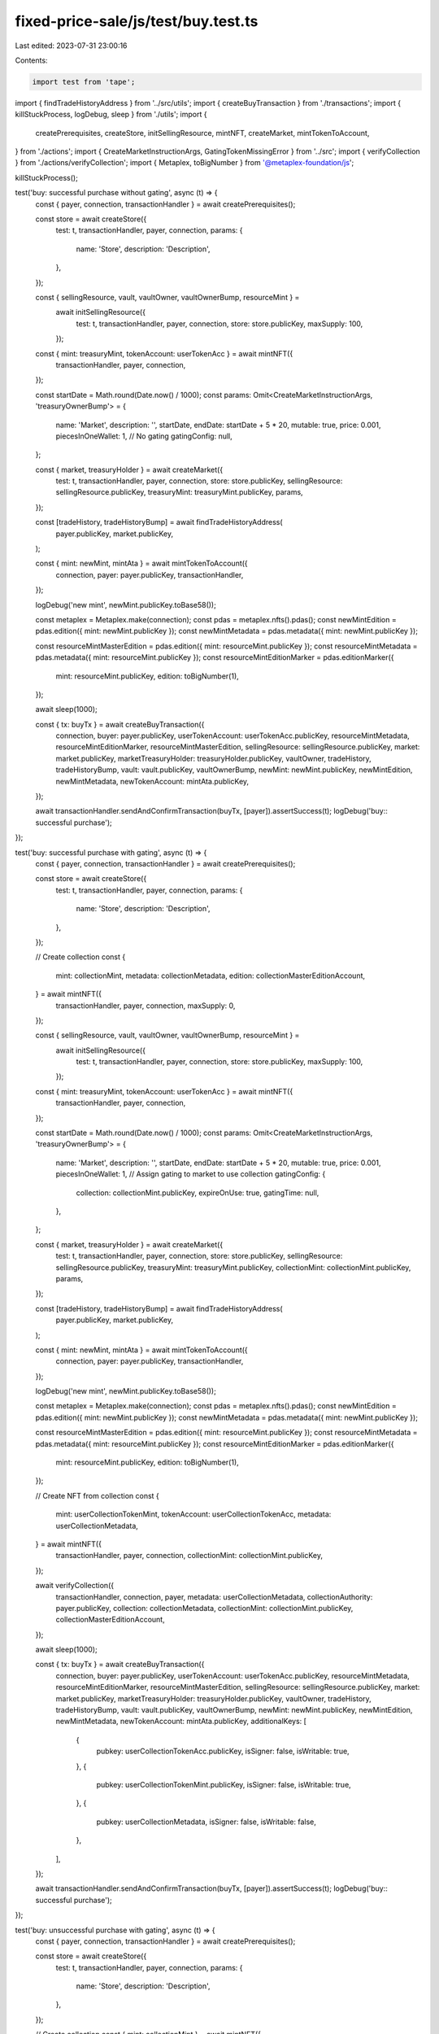 fixed-price-sale/js/test/buy.test.ts
====================================

Last edited: 2023-07-31 23:00:16

Contents:

.. code-block:: ts

    import test from 'tape';

import { findTradeHistoryAddress } from '../src/utils';
import { createBuyTransaction } from './transactions';
import { killStuckProcess, logDebug, sleep } from './utils';
import {
  createPrerequisites,
  createStore,
  initSellingResource,
  mintNFT,
  createMarket,
  mintTokenToAccount,
} from './actions';
import { CreateMarketInstructionArgs, GatingTokenMissingError } from '../src';
import { verifyCollection } from './actions/verifyCollection';
import { Metaplex, toBigNumber } from '@metaplex-foundation/js';

killStuckProcess();

test('buy: successful purchase without gating', async (t) => {
  const { payer, connection, transactionHandler } = await createPrerequisites();

  const store = await createStore({
    test: t,
    transactionHandler,
    payer,
    connection,
    params: {
      name: 'Store',
      description: 'Description',
    },
  });

  const { sellingResource, vault, vaultOwner, vaultOwnerBump, resourceMint } =
    await initSellingResource({
      test: t,
      transactionHandler,
      payer,
      connection,
      store: store.publicKey,
      maxSupply: 100,
    });

  const { mint: treasuryMint, tokenAccount: userTokenAcc } = await mintNFT({
    transactionHandler,
    payer,
    connection,
  });

  const startDate = Math.round(Date.now() / 1000);
  const params: Omit<CreateMarketInstructionArgs, 'treasuryOwnerBump'> = {
    name: 'Market',
    description: '',
    startDate,
    endDate: startDate + 5 * 20,
    mutable: true,
    price: 0.001,
    piecesInOneWallet: 1,
    // No gating
    gatingConfig: null,
  };

  const { market, treasuryHolder } = await createMarket({
    test: t,
    transactionHandler,
    payer,
    connection,
    store: store.publicKey,
    sellingResource: sellingResource.publicKey,
    treasuryMint: treasuryMint.publicKey,
    params,
  });

  const [tradeHistory, tradeHistoryBump] = await findTradeHistoryAddress(
    payer.publicKey,
    market.publicKey,
  );

  const { mint: newMint, mintAta } = await mintTokenToAccount({
    connection,
    payer: payer.publicKey,
    transactionHandler,
  });

  logDebug('new mint', newMint.publicKey.toBase58());

  const metaplex = Metaplex.make(connection);
  const pdas = metaplex.nfts().pdas();
  const newMintEdition = pdas.edition({ mint: newMint.publicKey });
  const newMintMetadata = pdas.metadata({ mint: newMint.publicKey });

  const resourceMintMasterEdition = pdas.edition({ mint: resourceMint.publicKey });
  const resourceMintMetadata = pdas.metadata({ mint: resourceMint.publicKey });
  const resourceMintEditionMarker = pdas.editionMarker({
    mint: resourceMint.publicKey,
    edition: toBigNumber(1),
  });

  await sleep(1000);

  const { tx: buyTx } = await createBuyTransaction({
    connection,
    buyer: payer.publicKey,
    userTokenAccount: userTokenAcc.publicKey,
    resourceMintMetadata,
    resourceMintEditionMarker,
    resourceMintMasterEdition,
    sellingResource: sellingResource.publicKey,
    market: market.publicKey,
    marketTreasuryHolder: treasuryHolder.publicKey,
    vaultOwner,
    tradeHistory,
    tradeHistoryBump,
    vault: vault.publicKey,
    vaultOwnerBump,
    newMint: newMint.publicKey,
    newMintEdition,
    newMintMetadata,
    newTokenAccount: mintAta.publicKey,
  });

  await transactionHandler.sendAndConfirmTransaction(buyTx, [payer]).assertSuccess(t);
  logDebug('buy:: successful purchase');
});

test('buy: successful purchase with gating', async (t) => {
  const { payer, connection, transactionHandler } = await createPrerequisites();

  const store = await createStore({
    test: t,
    transactionHandler,
    payer,
    connection,
    params: {
      name: 'Store',
      description: 'Description',
    },
  });

  // Create collection
  const {
    mint: collectionMint,
    metadata: collectionMetadata,
    edition: collectionMasterEditionAccount,
  } = await mintNFT({
    transactionHandler,
    payer,
    connection,
    maxSupply: 0,
  });

  const { sellingResource, vault, vaultOwner, vaultOwnerBump, resourceMint } =
    await initSellingResource({
      test: t,
      transactionHandler,
      payer,
      connection,
      store: store.publicKey,
      maxSupply: 100,
    });

  const { mint: treasuryMint, tokenAccount: userTokenAcc } = await mintNFT({
    transactionHandler,
    payer,
    connection,
  });

  const startDate = Math.round(Date.now() / 1000);
  const params: Omit<CreateMarketInstructionArgs, 'treasuryOwnerBump'> = {
    name: 'Market',
    description: '',
    startDate,
    endDate: startDate + 5 * 20,
    mutable: true,
    price: 0.001,
    piecesInOneWallet: 1,
    // Assign gating to market to use collection
    gatingConfig: {
      collection: collectionMint.publicKey,
      expireOnUse: true,
      gatingTime: null,
    },
  };

  const { market, treasuryHolder } = await createMarket({
    test: t,
    transactionHandler,
    payer,
    connection,
    store: store.publicKey,
    sellingResource: sellingResource.publicKey,
    treasuryMint: treasuryMint.publicKey,
    collectionMint: collectionMint.publicKey,
    params,
  });

  const [tradeHistory, tradeHistoryBump] = await findTradeHistoryAddress(
    payer.publicKey,
    market.publicKey,
  );

  const { mint: newMint, mintAta } = await mintTokenToAccount({
    connection,
    payer: payer.publicKey,
    transactionHandler,
  });

  logDebug('new mint', newMint.publicKey.toBase58());

  const metaplex = Metaplex.make(connection);
  const pdas = metaplex.nfts().pdas();
  const newMintEdition = pdas.edition({ mint: newMint.publicKey });
  const newMintMetadata = pdas.metadata({ mint: newMint.publicKey });

  const resourceMintMasterEdition = pdas.edition({ mint: resourceMint.publicKey });
  const resourceMintMetadata = pdas.metadata({ mint: resourceMint.publicKey });
  const resourceMintEditionMarker = pdas.editionMarker({
    mint: resourceMint.publicKey,
    edition: toBigNumber(1),
  });

  // Create NFT from collection
  const {
    mint: userCollectionTokenMint,
    tokenAccount: userCollectionTokenAcc,
    metadata: userCollectionMetadata,
  } = await mintNFT({
    transactionHandler,
    payer,
    connection,
    collectionMint: collectionMint.publicKey,
  });

  await verifyCollection({
    transactionHandler,
    connection,
    payer,
    metadata: userCollectionMetadata,
    collectionAuthority: payer.publicKey,
    collection: collectionMetadata,
    collectionMint: collectionMint.publicKey,
    collectionMasterEditionAccount,
  });

  await sleep(1000);

  const { tx: buyTx } = await createBuyTransaction({
    connection,
    buyer: payer.publicKey,
    userTokenAccount: userTokenAcc.publicKey,
    resourceMintMetadata,
    resourceMintEditionMarker,
    resourceMintMasterEdition,
    sellingResource: sellingResource.publicKey,
    market: market.publicKey,
    marketTreasuryHolder: treasuryHolder.publicKey,
    vaultOwner,
    tradeHistory,
    tradeHistoryBump,
    vault: vault.publicKey,
    vaultOwnerBump,
    newMint: newMint.publicKey,
    newMintEdition,
    newMintMetadata,
    newTokenAccount: mintAta.publicKey,
    additionalKeys: [
      {
        pubkey: userCollectionTokenAcc.publicKey,
        isSigner: false,
        isWritable: true,
      },
      {
        pubkey: userCollectionTokenMint.publicKey,
        isSigner: false,
        isWritable: true,
      },
      {
        pubkey: userCollectionMetadata,
        isSigner: false,
        isWritable: false,
      },
    ],
  });

  await transactionHandler.sendAndConfirmTransaction(buyTx, [payer]).assertSuccess(t);
  logDebug('buy:: successful purchase');
});

test('buy: unsuccessful purchase with gating', async (t) => {
  const { payer, connection, transactionHandler } = await createPrerequisites();

  const store = await createStore({
    test: t,
    transactionHandler,
    payer,
    connection,
    params: {
      name: 'Store',
      description: 'Description',
    },
  });

  // Create collection
  const { mint: collectionMint } = await mintNFT({
    transactionHandler,
    payer,
    connection,
    maxSupply: 0,
  });

  const { sellingResource, vault, vaultOwner, vaultOwnerBump, resourceMint } =
    await initSellingResource({
      test: t,
      transactionHandler,
      payer,
      connection,
      store: store.publicKey,
      maxSupply: 100,
    });

  const { mint: treasuryMint, tokenAccount: userTokenAcc } = await mintNFT({
    transactionHandler,
    payer,
    connection,
  });

  const startDate = Math.round(Date.now() / 1000);
  const params: Omit<CreateMarketInstructionArgs, 'treasuryOwnerBump'> = {
    name: 'Market',
    description: '',
    startDate,
    endDate: startDate + 5 * 20,
    mutable: true,
    price: 0.001,
    piecesInOneWallet: 1,
    // Assign gating to market to use collection
    gatingConfig: {
      collection: collectionMint.publicKey,
      expireOnUse: true,
      gatingTime: null,
    },
  };

  const { market, treasuryHolder } = await createMarket({
    test: t,
    transactionHandler,
    payer,
    connection,
    store: store.publicKey,
    sellingResource: sellingResource.publicKey,
    treasuryMint: treasuryMint.publicKey,
    collectionMint: collectionMint.publicKey,
    params,
  });

  const [tradeHistory, tradeHistoryBump] = await findTradeHistoryAddress(
    payer.publicKey,
    market.publicKey,
  );

  const { mint: newMint, mintAta } = await mintTokenToAccount({
    connection,
    payer: payer.publicKey,
    transactionHandler,
  });

  logDebug('new mint', newMint.publicKey.toBase58());

  const metaplex = Metaplex.make(connection);
  const pdas = metaplex.nfts().pdas();
  const newMintEdition = pdas.edition({ mint: newMint.publicKey });
  const newMintMetadata = pdas.metadata({ mint: newMint.publicKey });

  const resourceMintMasterEdition = pdas.edition({ mint: resourceMint.publicKey });
  const resourceMintMetadata = pdas.metadata({ mint: resourceMint.publicKey });
  const resourceMintEditionMarker = pdas.editionMarker({
    mint: resourceMint.publicKey,
    edition: toBigNumber(1),
  });

  await sleep(1000);

  const { tx: buyTx } = await createBuyTransaction({
    connection,
    buyer: payer.publicKey,
    userTokenAccount: userTokenAcc.publicKey,
    resourceMintMetadata,
    resourceMintEditionMarker,
    resourceMintMasterEdition,
    sellingResource: sellingResource.publicKey,
    market: market.publicKey,
    marketTreasuryHolder: treasuryHolder.publicKey,
    vaultOwner,
    tradeHistory,
    tradeHistoryBump,
    vault: vault.publicKey,
    vaultOwnerBump,
    newMint: newMint.publicKey,
    newMintEdition,
    newMintMetadata,
    newTokenAccount: mintAta.publicKey,
    // User doesn't have gating token
  });

  await transactionHandler
    .sendAndConfirmTransaction(buyTx, [payer])
    .assertError(t, GatingTokenMissingError);
});



